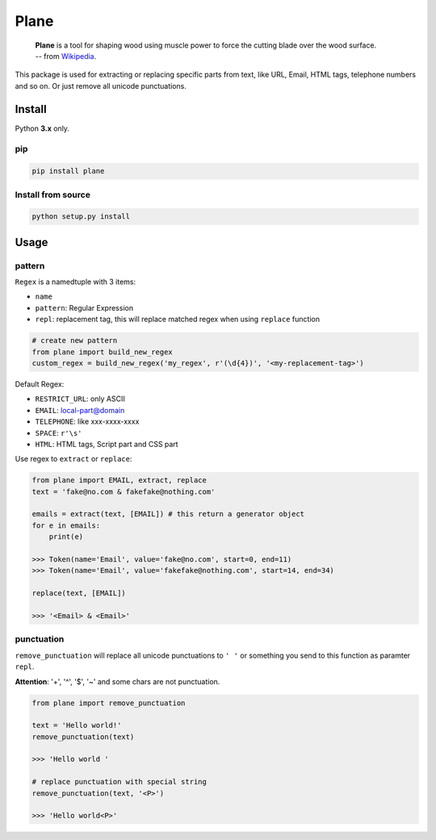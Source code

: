 Plane
=====

|Build Status|

    | **Plane** is a tool for shaping wood using muscle power to force the cutting blade over the wood surface.
    | -- from `Wikipedia <https://en.wikipedia.org/wiki/Plane_(tool)>`_.

.. figure:: https://upload.wikimedia.org/wikipedia/commons/e/e3/Kanna2.gif
   :alt: plane(tool) from wikipedia

This package is used for extracting or replacing specific parts from
text, like URL, Email, HTML tags, telephone numbers and so on. Or just
remove all unicode punctuations.

Install
-------

Python **3.x** only.

pip
~~~

.. code:: sh

    pip install plane

Install from source
~~~~~~~~~~~~~~~~~~~

.. code:: sh

    python setup.py install

Usage
-----

pattern
~~~~~~~

``Regex`` is a namedtuple with 3 items:

-  ``name``
-  ``pattern``: Regular Expression
-  ``repl``: replacement tag, this will replace matched regex when using
   ``replace`` function

.. code:: python

    # create new pattern
    from plane import build_new_regex
    custom_regex = build_new_regex('my_regex', r'(\d{4})', '<my-replacement-tag>')

Default Regex:

-  ``RESTRICT_URL``: only ASCII
-  ``EMAIL``: local-part@domain
-  ``TELEPHONE``: like xxx-xxxx-xxxx
-  ``SPACE``: ``r'\s'``
-  ``HTML``: HTML tags, Script part and CSS part

Use regex to ``extract`` or ``replace``:

.. code:: python

    from plane import EMAIL, extract, replace
    text = 'fake@no.com & fakefake@nothing.com'

    emails = extract(text, [EMAIL]) # this return a generator object
    for e in emails:
        print(e)

    >>> Token(name='Email', value='fake@no.com', start=0, end=11)
    >>> Token(name='Email', value='fakefake@nothing.com', start=14, end=34)

    replace(text, [EMAIL])

    >>> '<Email> & <Email>'

punctuation
~~~~~~~~~~~

``remove_punctuation`` will replace all unicode punctuations to ``' '``
or something you send to this function as paramter ``repl``.

**Attention**: '+', '^', '$', '~' and some chars are not punctuation.

.. code:: python

    from plane import remove_punctuation

    text = 'Hello world!'
    remove_punctuation(text)

    >>> 'Hello world '

    # replace punctuation with special string
    remove_punctuation(text, '<P>')

    >>> 'Hello world<P>'

.. |Build Status| image:: https://travis-ci.org/Momingcoder/Plane.svg?branch=master
   :target: https://travis-ci.org/Momingcoder/Plane

